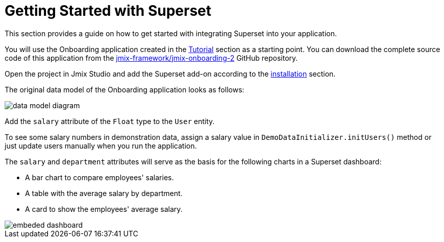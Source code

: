 = Getting Started with Superset

This section provides a guide on how to get started with integrating Superset into your application.

You will use the Onboarding application created in the xref:tutorial:index.adoc[Tutorial] section as a starting point. You can download the complete source code of this application from the https://github.com/jmix-framework/jmix-onboarding-2[jmix-framework/jmix-onboarding-2^] GitHub repository.

Open the project in Jmix Studio and add the Superset add-on according to the xref:index.adoc#installation[installation] section.

The original data model of the Onboarding application looks as follows:

image::data-model-diagram.svg[align="center"]

Add the `salary` attribute of the `Float` type to the `User` entity.

To see some salary numbers in demonstration data, assign a salary value in `DemoDataInitializer.initUsers()` method or just update users manually when you run the application.

The `salary` and `department` attributes will serve as the basis for the following charts in a Superset dashboard:

* A bar chart to compare employees' salaries.
* A table with the average salary by department.
* A card to show the employees' average salary.

image::embeded-dashboard.png[align="center"]
